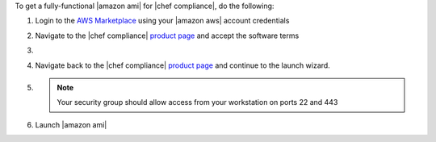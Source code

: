 .. The contents of this file may be included in multiple topics (using the includes directive).
.. The contents of this file should be modified in a way that preserves its ability to appear in multiple topics.

To get a fully-functional |amazon ami| for |chef compliance|, do the following:

#. Login to the `AWS Marketplace <https://aws.amazon.com/marketplace>`__ using your |amazon aws| account credentials
#. Navigate to the |chef compliance| `product page <https://aws.amazon.com/marketplace/pp/B01B3NDVEO>`__ and accept the software terms
#. .. include:: ../../step_install/step_install_aws_create_metering_role.rst
#. Navigate back to the |chef compliance| `product page <https://aws.amazon.com/marketplace/pp/B01B3NDVEO>`__ and continue to the launch wizard.
#. .. include:: ../../step_install/step_install_aws_launch_ami.rst

   .. note:: Your security group should allow access from your workstation on ports 22 and 443

#. Launch |amazon ami|
